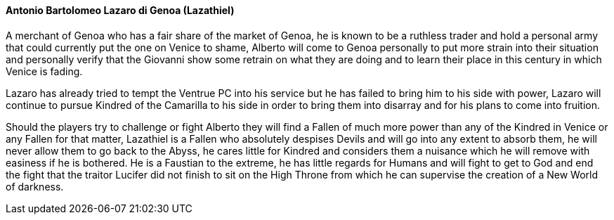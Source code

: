 ==== Antonio Bartolomeo Lazaro di Genoa (Lazathiel)
A merchant of Genoa who has a fair share of the market of Genoa, he is known 
to be a ruthless trader and hold a personal army that could currently put the 
one on Venice to shame, Alberto will come to Genoa personally to put more 
strain into their situation and personally verify that the Giovanni show some 
retrain on what they are doing and to learn their place in this century in 
which Venice is fading.

Lazaro has already tried to tempt the Ventrue PC into his service but he has 
failed to bring him to his side with power, Lazaro will continue to pursue 
Kindred of the Camarilla to his side in order to bring them into disarray and 
for his plans to come into fruition.

Should the players try to challenge or fight Alberto they will find a Fallen of 
much more power than any of the Kindred in Venice or any Fallen for that matter, 
Lazathiel is a Fallen who absolutely despises Devils and will go into any extent 
to absorb them, he will never allow them to go back to the Abyss, he cares 
little for Kindred and considers them a nuisance which he will remove with 
easiness if he is bothered. He is a Faustian to the extreme, he has little 
regards for Humans and will fight to get to God and end the fight that the 
traitor Lucifer did not finish to sit on the High Throne from which he can 
supervise the creation of a New World of darkness.

